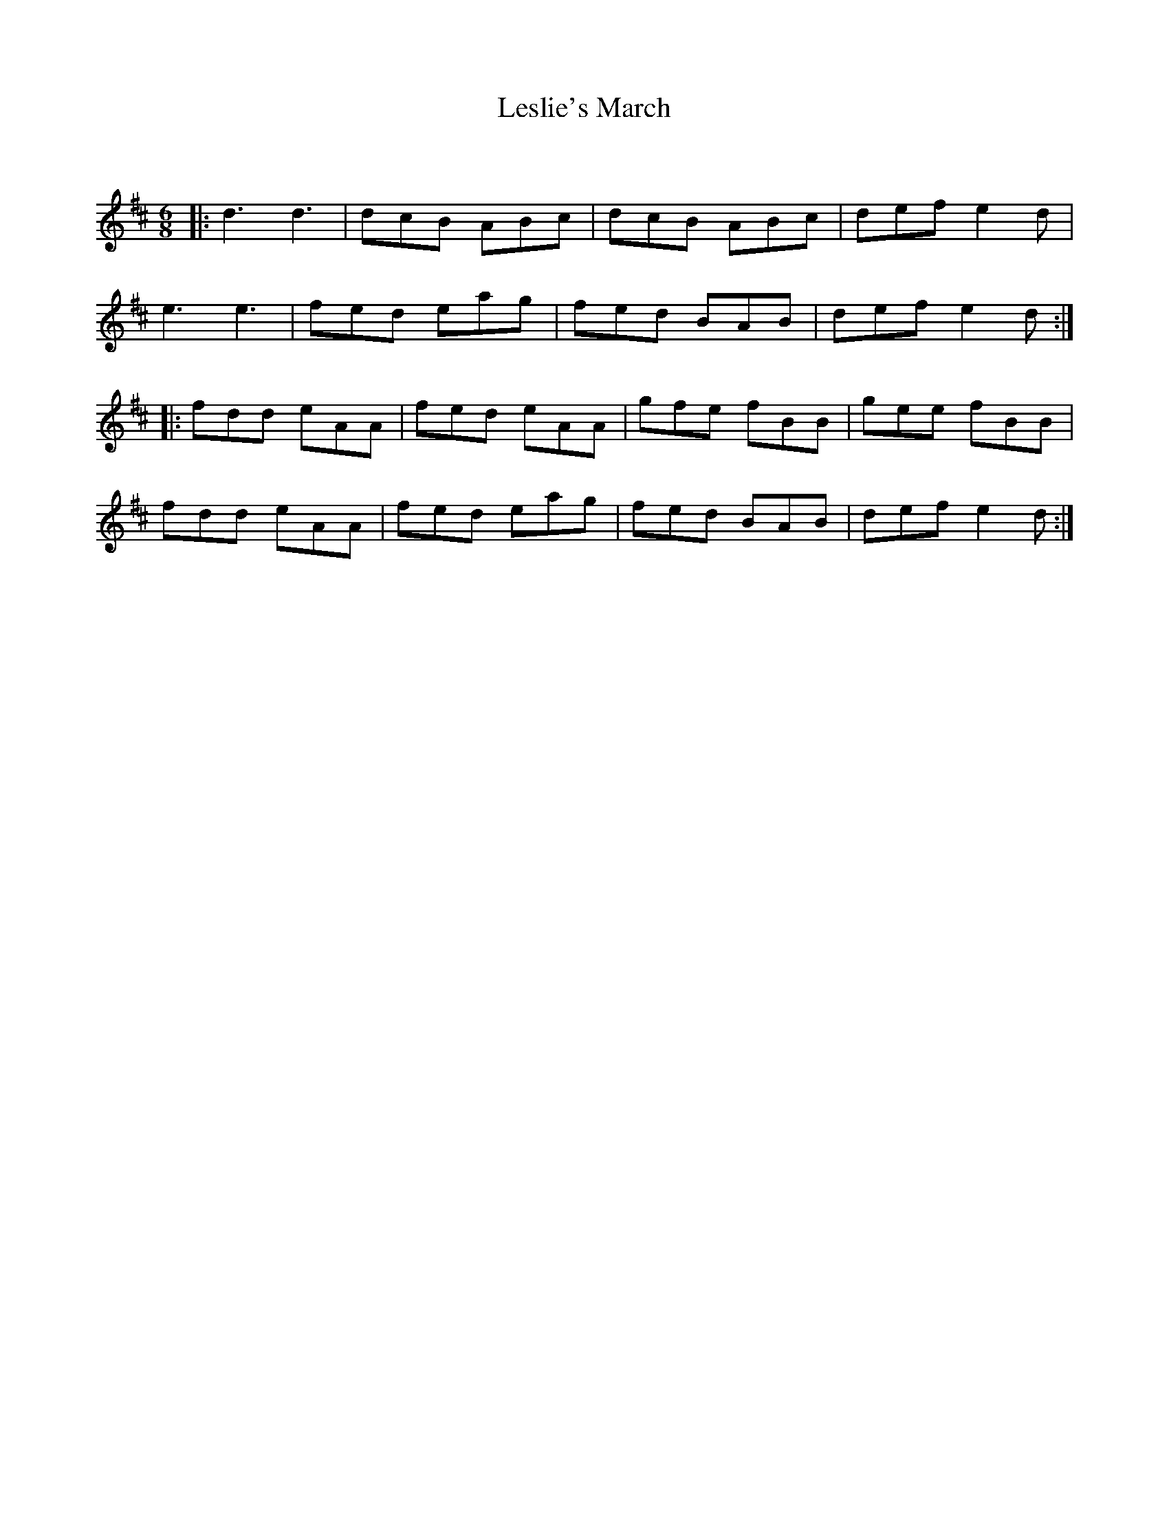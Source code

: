 X: 1
T: Leslie's March
C:
R: Jig
Q: 180
K: D
M: 6/8
L: 1/16
|:\
d6d6 | d2c2B2 A2B2c2 | d2c2B2 A2B2c2 | d2e2f2 e4d2 |
e6e6 | f2e2d2 e2a2g2 | f2e2d2 B2A2B2 | d2e2f2 e4d2 :|
|:\
f2d2d2 e2A2A2 | f2e2d2 e2A2A2 | g2f2e2 f2B2B2 | g2e2e2 f2B2B2 |
f2d2d2 e2A2A2 | f2e2d2 e2a2g2 | f2e2d2 B2A2B2 | d2e2f2 e4d2 :|
